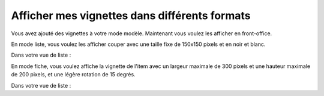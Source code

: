 Afficher mes vignettes dans différents formats
##############################################

Vous avez ajouté des vignettes à votre mode modèle. Maintenant vous voulez les afficher en front-office.

En mode liste, vous voulez les afficher couper avec une taille fixe de 150x150 pixels et en noir et blanc.


Dans votre vue de liste :

.. code-block:: php
   :emphasize-lines: 4-6

    <?php

    foreach ($items as $item) {
        echo $item->thumbnail->getToolkitImage()->crop_resize(150, 150)->grayscale()->html(array(
            'style' => 'float:right;'
        ));
        echo '<h2><a href="', $item->url(), '">', e($item->title), '</a></h2>';
    }

En mode fiche, vous voulez affiche la vignette de l'item avec un largeur maximale de 300 pixels et
une hauteur maximale de 200 pixels, et une légère rotation de 15 degrés.

Dans votre vue de liste :

.. code-block:: php
   :emphasize-lines: 3

    <?php

    echo $item->thumbnail->getToolkitImage()->shrink(300, 200)->rotate(15)->html();
    echo '<h1>', e($item->title), '</h1>';
    echo '<p>', e($item->description), '</p>';

.. seealso::    :ref:`La classe Toolkit_Image pour plus de possibilités <api:php/classes/toolkit_image>`.
